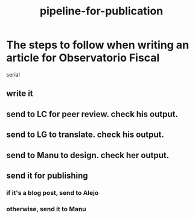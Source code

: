 #+title: pipeline-for-publication
* The steps to follow when writing an article for Observatorio Fiscal
serial
** write it
** send to LC for peer review. check his output.
** send to LG to translate. check his output.
** send to Manu to design. check her output.
** send it for publishing
*** if it's a blog post, send to Alejo
*** otherwise, send it to Manu
